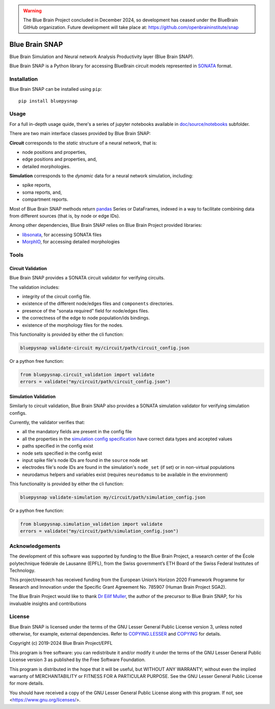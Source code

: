 .. warning::
   The Blue Brain Project concluded in December 2024, so development has ceased under the BlueBrain GitHub organization.
   Future development will take place at: https://github.com/openbraininstitute/snap

|banner|

|build_status| |license| |coverage| |docs| |DOI|

Blue Brain SNAP
===============

Blue Brain Simulation and Neural network Analysis Productivity layer (Blue Brain SNAP).

Blue Brain SNAP is a Python library for accessing BlueBrain circuit models represented in
`SONATA <https://github.com/AllenInstitute/sonata/blob/master/docs/SONATA_DEVELOPER_GUIDE.md>`__ format.

Installation
------------

Blue Brain SNAP can be installed using ``pip``::

   pip install bluepysnap

Usage
-----

For a full in-depth usage quide, there's a series of jupyter notebooks available in `doc/source/notebooks <doc/source/notebooks/>`_ subfolder.

There are two main interface classes provided by Blue Brain SNAP:

|circuit| corresponds to the *static* structure of a neural network, that is:

- node positions and properties,
- edge positions and properties, and,
- detailed morphologies.

|simulation| corresponds to the *dynamic* data for a neural network simulation, including:

- spike reports,
- soma reports, and,
- compartment reports.

Most of Blue Brain SNAP methods return `pandas <https://pandas.pydata.org>`__ Series or DataFrames,
indexed in a way to facilitate combining data from different sources (that is, by node or edge IDs).

Among other dependencies, Blue Brain SNAP relies on Blue Brain Project provided libraries:

- `libsonata <https://github.com/BlueBrain/libsonata>`__, for accessing SONATA files
- `MorphIO <https://github.com/BlueBrain/MorphIO>`__, for accessing detailed morphologies

Tools
-----

Circuit Validation
~~~~~~~~~~~~~~~~~~

Blue Brain SNAP provides a SONATA circuit validator for verifying circuits.

The validation includes:

- integrity of the circuit config file.
- existence of the different node/edges files and ``components`` directories.
- presence of the "sonata required" field for node/edges files.
- the correctness of the edge to node population/ids bindings.
- existence of the morphology files for the nodes.

This functionality is provided by either the cli function:

.. code-block:: shell

    bluepysnap validate-circuit my/circuit/path/circuit_config.json


Or a python free function:

.. code-block:: python3

    from bluepysnap.circuit_validation import validate
    errors = validate("my/circuit/path/circuit_config.json")


Simulation Validation
~~~~~~~~~~~~~~~~~~~~~

Similarly to circuit validation, Blue Brain SNAP also provides a SONATA simulation validator for verifying simulation configs.

Currently, the validator verifies that:

- all the mandatory fields are present in the config file
- all the properties in the `simulation config specification <https://sonata-extension.readthedocs.io/en/latest/sonata_simulation.html>`__ have correct data types and accepted values
- paths specified in the config exist
- node sets specified in the config exist
- input spike file's node IDs are found in the ``source`` node set
- electrodes file's node IDs are found in the simulation's ``node_set`` (if set) or in non-virtual populations
- neurodamus helpers and variables exist (requires ``neurodamus`` to be available in the environment)

This functionality is provided by either the cli function:

.. code-block:: shell

    bluepysnap validate-simulation my/circuit/path/simulation_config.json


Or a python free function:

.. code-block:: python3

    from bluepysnap.simulation_validation import validate
    errors = validate("my/circuit/path/simulation_config.json")


Acknowledgements
----------------

The development of this software was supported by funding to the Blue Brain Project, a research center of the École polytechnique fédérale de Lausanne (EPFL), from the Swiss government’s ETH Board of the Swiss Federal Institutes of Technology.

This project/research has received funding from the European Union’s Horizon 2020 Framework Programme for Research and Innovation under the Specific Grant Agreement No. 785907 (Human Brain Project SGA2).

The Blue Brain Project would like to thank `Dr Eilif Muller <https://github.com/markovg>`_, the author of the precursor to Blue Brain SNAP, for his invaluable insights and contributions

License
-------

Blue Brain SNAP is licensed under the terms of the GNU Lesser General Public License version 3,
unless noted otherwise, for example, external dependencies.
Refer to `COPYING.LESSER <https://github.com/BlueBrain/snap/blob/master/COPYING.LESSER>`__ and
`COPYING <https://github.com/BlueBrain/snap/blob/master/COPYING>`__ for details.

Copyright (c) 2019-2024 Blue Brain Project/EPFL

This program is free software: you can redistribute it and/or modify
it under the terms of the GNU Lesser General Public License version 3
as published by the Free Software Foundation.

This program is distributed in the hope that it will be useful,
but WITHOUT ANY WARRANTY; without even the implied warranty of
MERCHANTABILITY or FITNESS FOR A PARTICULAR PURPOSE.  See the
GNU Lesser General Public License for more details.

You should have received a copy of the GNU Lesser General Public License
along with this program.  If not, see <https://www.gnu.org/licenses/>.


.. |build_status| image:: https://github.com/BlueBrain/snap/actions/workflows/run-tox.yml/badge.svg
   :alt: Build Status

.. |license| image:: https://img.shields.io/pypi/l/bluepysnap
   :target: https://github.com/BlueBrain/snap/blob/master/COPYING.LESSER
   :alt: License

.. |coverage| image:: https://codecov.io/github/BlueBrain/snap/coverage.svg?branch=master
   :target: https://codecov.io/github/BlueBrain/snap?branch=master
   :alt: codecov.io

.. |docs| image:: https://readthedocs.org/projects/bluebrainsnap/badge/?version=latest
   :target: https://bluebrainsnap.readthedocs.io/
   :alt: documentation status

.. |DOI| image:: https://zenodo.org/badge/DOI/10.5281/zenodo.8026852.svg
   :target: https://doi.org/10.5281/zenodo.8026852
   :alt: DOI

.. substitutions
.. |banner| image:: doc/source/_images/BlueBrainSNAP.jpg
.. |circuit| replace:: **Circuit**
.. |simulation| replace:: **Simulation**
